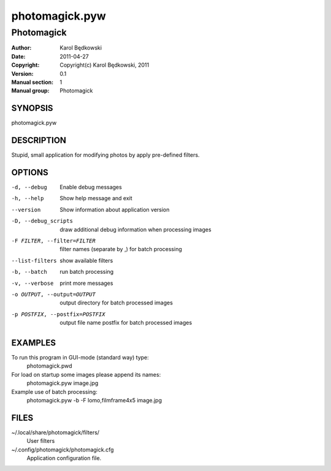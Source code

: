 ================
 photomagick.pyw
================

-----------------------------------
Photomagick
-----------------------------------

:Author: Karol Będkowski
:Date:   2011-04-27
:Copyright: Copyright(c) Karol Będkowski, 2011
:Version: 0.1
:Manual section: 1
:Manual group: Photomagick


SYNOPSIS
========

photomagick.pyw

DESCRIPTION
===========

Stupid, small application for modifying photos by apply pre-defined filters.


OPTIONS
=======

-d, --debug  Enable debug messages
-h, --help   Show help message and exit
--version    Show information about application version
-D, --debug_scripts   draw additional debug information when processing images
-F FILTER, --filter=FILTER  filter names (separate by ,) for batch processing
--list-filters  show available filters
-b, --batch     run batch processing
-v, --verbose   print more messages
-o OUTPUT, --output=OUTPUT    output directory for batch processed images
-p POSTFIX, --postfix=POSTFIX   output file name postfix for batch processed images


EXAMPLES
========

To run this program in GUI-mode (standard way) type:
   photomagick.pwd

For load on startup some images please append its names:
  photomagick.pyw image.jpg

Example use of batch processing:
  photomagick.pyw -b -F lomo,filmframe4x5 image.jpg


FILES
=======

~/.local/share/photomagick/filters/
    User filters

~/.config/photomagick/photomagick.cfg
    Application configuration file.

